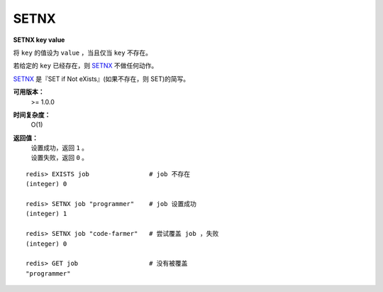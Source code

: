 .. _setnx:

SETNX
=====

**SETNX key value**

将 ``key`` 的值设为 ``value`` ，当且仅当 ``key`` 不存在。

若给定的 ``key`` 已经存在，则 `SETNX`_ 不做任何动作。

`SETNX`_ 是『SET if Not eXists』(如果不存在，则 SET)的简写。

**可用版本：**
    >= 1.0.0

**时间复杂度：**
    O(1)

**返回值：**
    | 设置成功，返回 ``1`` 。
    | 设置失败，返回 ``0`` 。

::
    
    redis> EXISTS job                # job 不存在
    (integer) 0

    redis> SETNX job "programmer"    # job 设置成功
    (integer) 1

    redis> SETNX job "code-farmer"   # 尝试覆盖 job ，失败
    (integer) 0

    redis> GET job                   # 没有被覆盖
    "programmer"

..
    模式：将 SETNX 用于加锁(locking)
    ----------------------------------------
    .. warning:: 已经证实这个加锁算法带有竞争条件，在特定情况下会造成错误，请不要使用这个加锁算法，具体请参考 `http://huangz.iteye.com/blog/1381538 <http://huangz.iteye.com/blog/1381538>`_ 。
    `SETNX`_ 可以用作加锁原语(locking primitive)。比如说，要对关键字(key) ``foo`` 加锁，客户端可以尝试以下方式：
    ``SETNX lock.foo <current Unix time + lock timeout + 1>``
    如果 `SETNX`_ 返回 ``1`` ，说明客户端已经获得了锁， ``key`` 设置的unix时间则指定了锁失效的时间。之后客户端可以通过 ``DEL lock.foo`` 来释放锁。
    如果 `SETNX`_ 返回 ``0`` ，说明 ``key`` 已经被其他客户端上锁了。如果锁是非阻塞(non blocking lock)的，我们可以选择返回调用，或者进入一个重试循环，直到成功获得锁或重试超时(timeout)。
    **处理死锁(deadlock)**
    上面的锁算法有一个问题：如果因为客户端失败、崩溃或其他原因导致没有办法释放锁的话，怎么办？
    这种状况可以通过检测发现——因为上锁的 ``key`` 保存的是 unix 时间戳，假如 ``key`` 值的时间戳小于当前的时间戳，表示锁已经不再有效。  
    但是，当有多个客户端同时检测一个锁是否过期并尝试释放它的时候，我们不能简单粗暴地删除死锁的 ``key`` ，再用 `SETNX`_ 上锁，因为这时竞争条件(race condition)已经形成了：
    * C1 和 C2 读取 ``lock.foo`` 并检查时间戳， `SETNX`_ 都返回 ``0`` ，因为它已经被 C3 锁上了，但 C3 在上锁之后就崩溃(crashed)了。
    * C1 向 ``lock.foo`` 发送 :ref:`DEL` 命令。
    * C1 向 ``lock.foo`` 发送 `SETNX`_ 并成功。
    * C2 向 ``lock.foo`` 发送 :ref:`del` 命令。
    * C2 向 ``lock.foo`` 发送 `SETNX`_ 并成功。
    * 出错：因为竞争条件的关系，C1 和 C2 两个都获得了锁。
    幸好，以下算法可以避免以上问题。来看看我们聪明的 C4 客户端怎么办：
    * C4 向 ``lock.foo`` 发送 `SETNX`_ 命令。
    * 因为崩溃掉的 C3 还锁着 ``lock.foo`` ，所以 Redis 向 C4 返回 ``0`` 。
    * C4 向 ``lock.foo`` 发送 :ref:`GET` 命令，查看 ``lock.foo`` 的锁是否过期。如果不，则休眠(sleep)一段时间，并在之后重试。
    * 另一方面，如果 ``lock.foo`` 内的 unix 时间戳比当前时间戳老，C4 执行以下命令：
    ``GETSET lock.foo <current Unix timestamp + lock timeout + 1>``
    * 因为 :ref:`GETSET` 的作用，C4 可以检查看 :ref:`GETSET` 的返回值，确定 ``lock.foo`` 之前储存的旧值仍是那个过期时间戳，如果是的话，那么 C4 获得锁。
    * 如果其他客户端，比如 C5，比 C4 更快地执行了 :ref:`GETSET` 操作并获得锁，那么 C4 的 :ref:`GETSET` 操作返回的就是一个未过期的时间戳(C5 设置的时间戳)。C4 只好从第一步开始重试。
    | 注意，即便 C4 的 :ref:`GETSET` 操作对 ``key`` 进行了修改，这对未来也没什么影响。
    .. warning:: 为了让这个加锁算法更健壮，获得锁的客户端应该常常检查过期时间以免锁因诸如 :ref:`DEL` 等命令的执行而被意外解开，因为客户端失败的情况非常复杂，不仅仅是崩溃这么简单，还可能是客户端因为某些操作被阻塞了相当长时间，紧接着 :ref:`DEL` 命令被尝试执行(但这时锁却在另外的客户端手上)。
